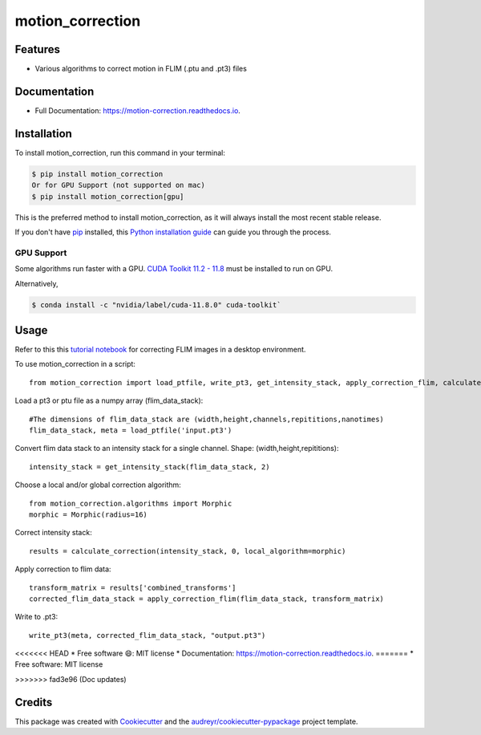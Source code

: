 =================
motion_correction
=================

Features
--------

* Various algorithms to correct motion in FLIM (.ptu and .pt3) files

Documentation
-------------
* Full Documentation: https://motion-correction.readthedocs.io.

Installation
------------

To install motion_correction, run this command in your terminal:

.. highlight:: shell

.. code-block:: console

    $ pip install motion_correction
    Or for GPU Support (not supported on mac)
    $ pip install motion_correction[gpu]

This is the preferred method to install motion_correction, as it will always install the most recent stable release.

If you don't have `pip`_ installed, this `Python installation guide`_ can guide
you through the process.

.. _pip: https://pip.pypa.io
.. _Python installation guide: http://docs.python-guide.org/en/latest/starting/installation/

GPU Support
+++++++++++

Some algorithms run faster with a GPU. 
`CUDA Toolkit 11.2 - 11.8 <https://developer.nvidia.com/cuda-11-8-0-download-archive>`_ must be installed to run on GPU.

Alternatively,

.. code-block:: console

    $ conda install -c "nvidia/label/cuda-11.8.0" cuda-toolkit`

.. highlight:: python

Usage
-----

Refer to this this `tutorial notebook <https://github.com/Garvan-Data-Science-Platform/motion-correction/blob/main/examples/Tutorial.ipynb>`_ for correcting FLIM images in a desktop environment.

To use motion_correction in a script::

    from motion_correction import load_ptfile, write_pt3, get_intensity_stack, apply_correction_flim, calculate_correction

Load a pt3 or ptu file as a numpy array (flim_data_stack)::

    #The dimensions of flim_data_stack are (width,height,channels,repititions,nanotimes)
    flim_data_stack, meta = load_ptfile('input.pt3')

Convert flim data stack to an intensity stack for a single channel. Shape: (width,height,repititions)::

    intensity_stack = get_intensity_stack(flim_data_stack, 2)

Choose a local and/or global correction algorithm::

    from motion_correction.algorithms import Morphic
    morphic = Morphic(radius=16)

Correct intensity stack::

    results = calculate_correction(intensity_stack, 0, local_algorithm=morphic)

Apply correction to flim data::

    transform_matrix = results['combined_transforms']
    corrected_flim_data_stack = apply_correction_flim(flim_data_stack, transform_matrix)

Write to .pt3::
    
    write_pt3(meta, corrected_flim_data_stack, "output.pt3")



.. image:: https://img.shields.io/pypi/v/motion_correction.svg
        :target: https://pypi.python.org/pypi/motion_correction

.. image:: https://readthedocs.org/projects/motion-correction/badge/?version=latest
        :target: https://motion-correction.readthedocs.io/en/latest/?version=latest
        :alt: Documentation Status

.. image:: https://github.com/Garvan-Data-Science-Platform/motion-correction/actions/workflows/dev.yml/badge.svg?event=push
   :target: https://github.com/Garvan-Data-Science-Platform/motion-correction/actions

.. image:: https://github.com/Garvan-Data-Science-Platform/motion-correction/actions/workflows/main.yml/badge.svg?event=push
   :target: https://github.com/Garvan-Data-Science-Platform/motion-correction/actions


<<<<<<< HEAD
* Free software 😄: MIT license
* Documentation: https://motion-correction.readthedocs.io.
=======
* Free software: MIT license

>>>>>>> fad3e96 (Doc updates)


Credits
-------

This package was created with Cookiecutter_ and the `audreyr/cookiecutter-pypackage`_ project template.

.. _Cookiecutter: https://github.com/audreyr/cookiecutter
.. _`audreyr/cookiecutter-pypackage`: https://github.com/audreyr/cookiecutter-pypackage
